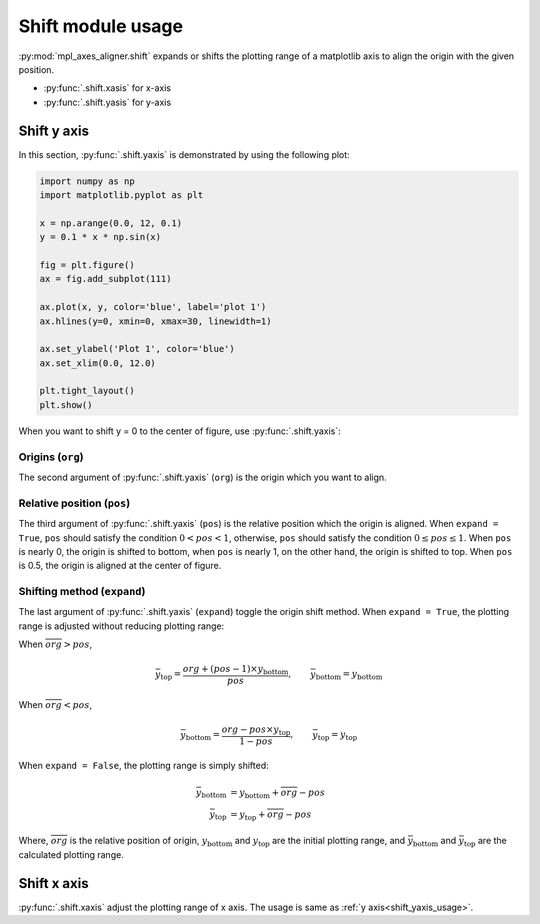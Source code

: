 ==================
Shift module usage
==================

:py:mod:`mpl_axes_aligner.shift` expands or shifts the plotting range of a matplotlib axis to align the origin with the given position.

- :py:func:`.shift.xasis` for x-axis
- :py:func:`.shift.yasis` for y-axis


Shift y axis
============

In this section, :py:func:`.shift.yaxis` is demonstrated by using the following plot:

.. code-block:: python

   import numpy as np
   import matplotlib.pyplot as plt

   x = np.arange(0.0, 12, 0.1)
   y = 0.1 * x * np.sin(x)

   fig = plt.figure()
   ax = fig.add_subplot(111)

   ax.plot(x, y, color='blue', label='plot 1')
   ax.hlines(y=0, xmin=0, xmax=30, linewidth=1)

   ax.set_ylabel('Plot 1', color='blue')
   ax.set_xlim(0.0, 12.0)

   plt.tight_layout()
   plt.show()

.. image:: img/shift_plt1.png
   :align: center


.. _shift_yaxis_usage:

When you want to shift y = 0 to the center of figure, use :py:func:`.shift.yaxis`:

.. code-block:: python
   :emphasize-lines: 3,17-21

   import numpy as np
   import matplotlib.pyplot as plt
   from mpl_axes_aligner import shift

   x = np.arange(0.0, 12, 0.1)
   y = 0.1 * x * np.sin(x)

   fig = plt.figure()
   ax = fig.add_subplot(111)

   ax.plot(x, y, color='blue', label='plot 1')
   ax.hlines(y=0, xmin=0, xmax=30, linewidth=1)

   ax.set_ylabel('Plot 1', color='blue')
   ax.set_xlim(0.0, 12.0)

   # Adjust the plotting range of two y axes
   org = 0.0  # Origin
   pos = 0.5  # Position the origins is aligned
   expand = True  # Switch the aligning method
   shift.yaxis(ax, org, pos, expand)

   plt.tight_layout()
   plt.show()

.. image:: img/shift_plt2.png
   :align: center


Origins (``org``)
-------------------------------

The second argument of :py:func:`.shift.yaxis` (``org``) is the origin which you want to align.

.. image:: img/shift_plt3.png
   :align: center


.. _shift_pos:

Relative position (``pos``)
---------------------------

The third argument of :py:func:`.shift.yaxis` (``pos``) is the relative position which the origin is aligned.
When ``expand = True``, ``pos`` should satisfy the condition :math:`0 < pos < 1`, otherwise, ``pos`` should satisfy the condition :math:`0 \le pos \le 1`.
When ``pos`` is nearly 0, the origin is shifted to bottom, when ``pos`` is nearly 1, on the other hand, the origin is shifted to top.
When ``pos`` is 0.5, the origin is aligned at the center of figure.

.. image:: img/shift_plt4.png
   :align: center


.. _shift_expand:

Shifting method (``expand``)
----------------------------

The last argument of :py:func:`.shift.yaxis` (``expand``) toggle the origin shift method.
When ``expand = True``, the plotting range is adjusted without reducing plotting range:

When :math:`\overline{org} > pos`,

.. math::
   \bar{y}_\mathrm{top} = \frac{org + (pos - 1) \times y_\mathrm{bottom}}{pos},
   \qquad \bar{y}_\mathrm{bottom} = y_\mathrm{bottom}

When :math:`\overline{org} < pos`,

.. math::
   \bar{y}_\mathrm{bottom} = \frac{org - pos \times y_\mathrm{top}}{1 - pos},
   \qquad \bar{y}_\mathrm{top} = y_\mathrm{top}

When ``expand = False``, the plotting range is simply shifted:

.. math::
   \bar{y}_\mathrm{bottom} &= y_\mathrm{bottom} + \overline{org} - pos \\
   \bar{y}_\mathrm{top} &= y_\mathrm{top} + \overline{org} - pos

Where, :math:`\overline{org}` is the relative position of origin, :math:`y_\mathrm{bottom}` and :math:`y_\mathrm{top}` are the initial plotting range, and :math:`\bar{y}_\mathrm{bottom}` and :math:`\bar{y}_\mathrm{top}` are the calculated plotting range.

.. image:: img/shift_plt5.png
   :align: center


Shift x axis
============

:py:func:`.shift.xaxis` adjust the plotting range of x axis.
The usage is same as :ref:`y axis<shift_yaxis_usage>`.
